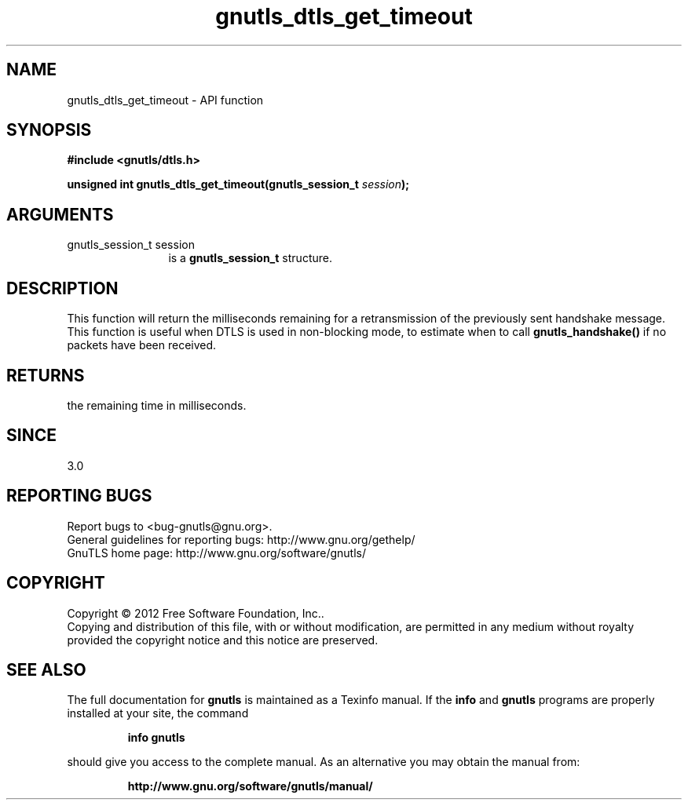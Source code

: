 .\" DO NOT MODIFY THIS FILE!  It was generated by gdoc.
.TH "gnutls_dtls_get_timeout" 3 "3.1.4" "gnutls" "gnutls"
.SH NAME
gnutls_dtls_get_timeout \- API function
.SH SYNOPSIS
.B #include <gnutls/dtls.h>
.sp
.BI "unsigned int gnutls_dtls_get_timeout(gnutls_session_t " session ");"
.SH ARGUMENTS
.IP "gnutls_session_t session" 12
is a \fBgnutls_session_t\fP structure.
.SH "DESCRIPTION"
This function will return the milliseconds remaining
for a retransmission of the previously sent handshake
message. This function is useful when DTLS is used in
non\-blocking mode, to estimate when to call \fBgnutls_handshake()\fP
if no packets have been received.
.SH "RETURNS"
the remaining time in milliseconds.
.SH "SINCE"
3.0
.SH "REPORTING BUGS"
Report bugs to <bug-gnutls@gnu.org>.
.br
General guidelines for reporting bugs: http://www.gnu.org/gethelp/
.br
GnuTLS home page: http://www.gnu.org/software/gnutls/

.SH COPYRIGHT
Copyright \(co 2012 Free Software Foundation, Inc..
.br
Copying and distribution of this file, with or without modification,
are permitted in any medium without royalty provided the copyright
notice and this notice are preserved.
.SH "SEE ALSO"
The full documentation for
.B gnutls
is maintained as a Texinfo manual.  If the
.B info
and
.B gnutls
programs are properly installed at your site, the command
.IP
.B info gnutls
.PP
should give you access to the complete manual.
As an alternative you may obtain the manual from:
.IP
.B http://www.gnu.org/software/gnutls/manual/
.PP

